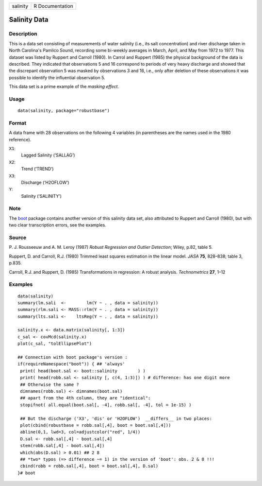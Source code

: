======== ===============
salinity R Documentation
======== ===============

Salinity Data
-------------

Description
~~~~~~~~~~~

This is a data set consisting of measurements of water salinity (i.e.,
its salt concentration) and river discharge taken in North Carolina's
Pamlico Sound, recording some bi-weekly averages in March, April, and
May from 1972 to 1977. This dataset was listed by Ruppert and Carroll
(1980). In Carrol and Ruppert (1985) the physical background of the data
is described. They indicated that observations 5 and 16 correspond to
periods of very heavy discharge and showed that the discrepant
observation 5 was masked by observations 3 and 16, i.e., only after
deletion of these observations it was possible to identify the
influential observation 5.

This data set is a prime example of the *masking effect*.

Usage
~~~~~

::

   data(salinity, package="robustbase")

Format
~~~~~~

A data frame with 28 observations on the following 4 variables (in
parentheses are the names used in the 1980 reference).

``X1``:
   Lagged Salinity (‘SALLAG’)

``X2``:
   Trend (‘TREND’)

``X3``:
   Discharge (‘H2OFLOW’)

``Y``:
   Salinity (‘SALINITY’)

Note
~~~~

The `boot <https://CRAN.R-project.org/package=boot>`__ package contains
another version of this salinity data set, also attributed to Ruppert
and Carroll (1980), but with two clear transcription errors, see the
examples.

Source
~~~~~~

P. J. Rousseeuw and A. M. Leroy (1987) *Robust Regression and Outlier
Detection*; Wiley, p.82, table 5.

Ruppert, D. and Carroll, R.J. (1980) Trimmed least squares estimation in
the linear model. *JASA* **75**, 828–838; table 3, p.835.

Carroll, R.J. and Ruppert, D. (1985) Transformations in regression: A
robust analysis. *Technometrics* **27**, 1–12

Examples
~~~~~~~~

::

   data(salinity)
   summary(lm.sali  <-        lm(Y ~ . , data = salinity))
   summary(rlm.sali <- MASS::rlm(Y ~ . , data = salinity))
   summary(lts.sali <-    ltsReg(Y ~ . , data = salinity))

   salinity.x <- data.matrix(salinity[, 1:3])
   c_sal <- covMcd(salinity.x)
   plot(c_sal, "tolEllipsePlot")

   ## Connection with boot package's version :
   if(requireNamespace("boot")) { ## 'always'
    print( head(boot.sal <- boot::salinity        ) )
    print( head(robb.sal <- salinity [, c(4, 1:3)]) ) # difference: has one digit more
    ## Otherwise the same ?
    dimnames(robb.sal) <- dimnames(boot.sal)
    ## apart from the 4th column, they are "identical":
    stopifnot( all.equal(boot.sal[, -4], robb.sal[, -4], tol = 1e-15) )

    ## But the discharge ('X3', 'dis' or 'H2OFLOW')  __differs__ in two places:
    plot(cbind(robustbase = robb.sal[,4], boot = boot.sal[,4]))
    abline(0,1, lwd=3, col=adjustcolor("red", 1/4))
    D.sal <- robb.sal[,4] - boot.sal[,4]
    stem(robb.sal[,4] - boot.sal[,4])
    which(abs(D.sal) > 0.01) ## 2 8
    ## *two* typos (=> difference ~= 1) in the version of 'boot': obs. 2 & 8 !!!
    cbind(robb = robb.sal[,4], boot = boot.sal[,4], D.sal)
   }# boot
